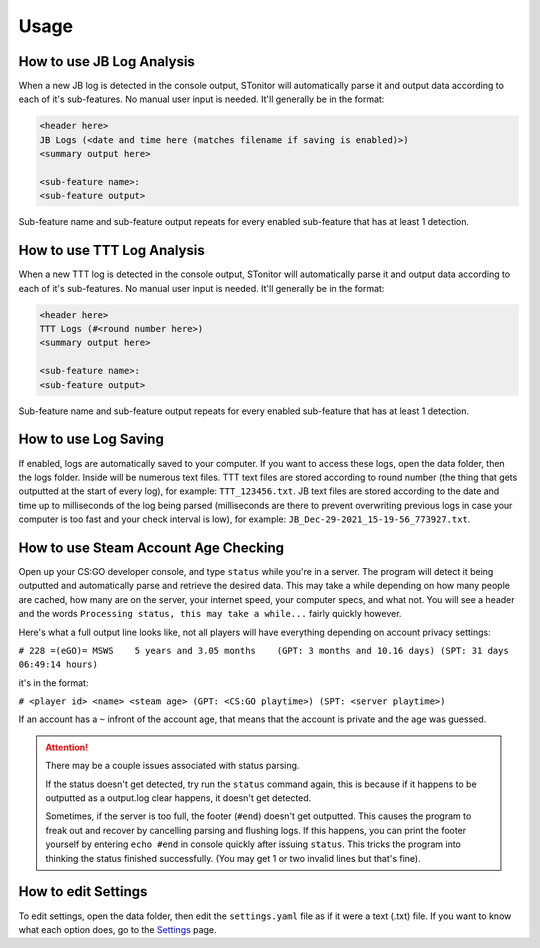 Usage
========

How to use JB Log Analysis
------------------------------

When a new JB log is detected in the console output, STonitor will automatically parse it and output data according
to each of it's sub-features. No manual user input is needed. It'll generally be in the format:

.. code-block::

    <header here>
    JB Logs (<date and time here (matches filename if saving is enabled)>)
    <summary output here>

    <sub-feature name>:
    <sub-feature output>

Sub-feature name and sub-feature output repeats for every enabled sub-feature that has at least 1 detection.

How to use TTT Log Analysis
-----------------------------

When a new TTT log is detected in the console output, STonitor will automatically parse it and output data according
to each of it's sub-features. No manual user input is needed. It'll generally be in the format:

.. code-block::

    <header here>
    TTT Logs (#<round number here>)
    <summary output here>

    <sub-feature name>:
    <sub-feature output>

Sub-feature name and sub-feature output repeats for every enabled sub-feature that has at least 1 detection.

How to use Log Saving
-------------------------

If enabled, logs are automatically saved to your computer. If you want to access these logs, open the data folder, then
the logs folder. Inside will be numerous text files. TTT text files are stored according to round number (the thing that
gets outputted at the start of every log), for example: ``TTT_123456.txt``. JB text files are stored according to
the date and time up to milliseconds of the log being parsed (milliseconds are there to prevent overwriting previous
logs in case your computer is too fast and your check interval is low), for example:
``JB_Dec-29-2021_15-19-56_773927.txt``.

How to use Steam Account Age Checking
----------------------------------------

Open up your CS:GO developer console, and type ``status`` while you're in a server. The program will detect it being
outputted and automatically parse and retrieve the desired data. This may take a while depending on how many people
are cached, how many are on the server, your internet speed, your computer specs, and what not. You will see a header
and the words ``Processing status, this may take a while...`` fairly quickly however.

Here's what a full output line looks like, not all players will have everything depending on account privacy settings:

``# 228 =(eGO)= MSWS    5 years and 3.05 months    (GPT: 3 months and 10.16 days) (SPT: 31 days 06:49:14 hours)``

it's in the format:

``# <player id> <name> <steam age> (GPT: <CS:GO playtime>) (SPT: <server playtime>)``

If an account has a ``~`` infront of the account age, that means that the account is private and the age was guessed.

.. attention:: There may be a couple issues associated with status parsing.

    If the status doesn't get detected, try
    run the ``status`` command again, this is because if it happens to be outputted as a output.log clear happens, it
    doesn't get detected.

    Sometimes, if the server is too full, the footer (``#end``) doesn't get outputted. This causes
    the program to freak out and recover by cancelling parsing and flushing logs. If this happens, you can print the
    footer yourself by entering ``echo #end`` in console quickly after issuing ``status``. This tricks the program into
    thinking the status finished successfully. (You may get 1 or two invalid lines but that's fine).

How to edit Settings
------------------------

To edit settings, open the data folder, then edit the ``settings.yaml`` file as if it were a text (.txt) file.
If you want to know what each option does, go to the `Settings <settings.html>`_ page.
